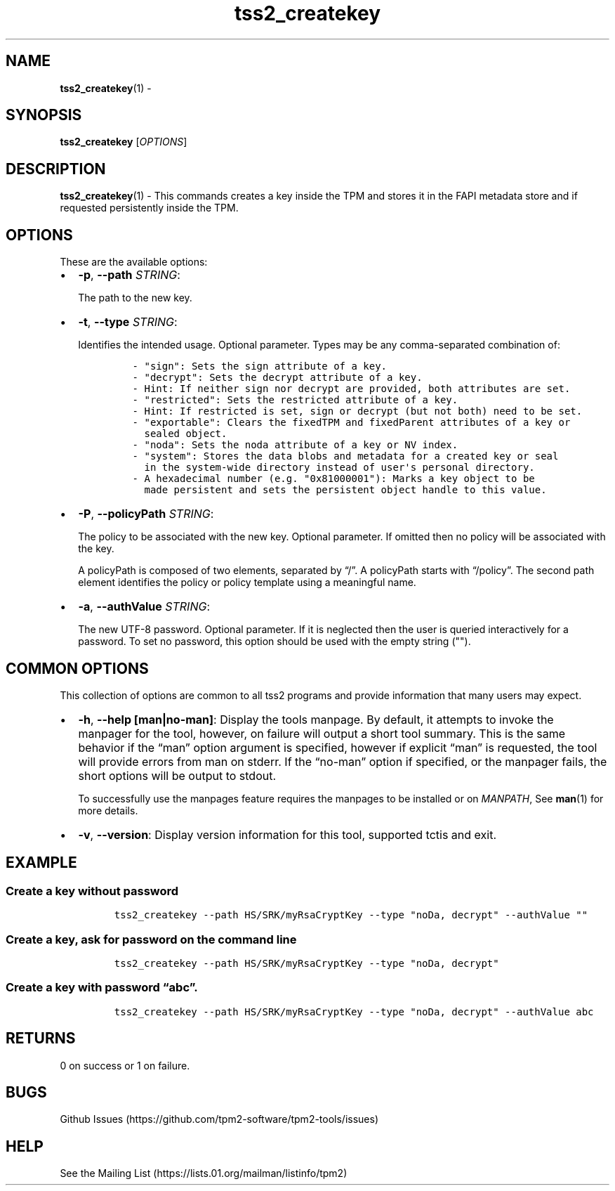 .\" Automatically generated by Pandoc 2.5
.\"
.TH "tss2_createkey" "1" "APRIL 2019" "tpm2\-tools" "General Commands Manual"
.hy
.SH NAME
.PP
\f[B]tss2_createkey\f[R](1) \-
.SH SYNOPSIS
.PP
\f[B]tss2_createkey\f[R] [\f[I]OPTIONS\f[R]]
.SH DESCRIPTION
.PP
\f[B]tss2_createkey\f[R](1) \- This commands creates a key inside the
TPM and stores it in the FAPI metadata store and if requested
persistently inside the TPM.
.SH OPTIONS
.PP
These are the available options:
.IP \[bu] 2
\f[B]\-p\f[R], \f[B]\-\-path\f[R] \f[I]STRING\f[R]:
.RS 2
.PP
The path to the new key.
.RE
.IP \[bu] 2
\f[B]\-t\f[R], \f[B]\-\-type\f[R] \f[I]STRING\f[R]:
.RS 2
.PP
Identifies the intended usage.
Optional parameter.
Types may be any comma\-separated combination of:
.IP
.nf
\f[C]
\- \[dq]sign\[dq]: Sets the sign attribute of a key.
\- \[dq]decrypt\[dq]: Sets the decrypt attribute of a key.
\- Hint: If neither sign nor decrypt are provided, both attributes are set.
\- \[dq]restricted\[dq]: Sets the restricted attribute of a key.
\- Hint: If restricted is set, sign or decrypt (but not both) need to be set.
\- \[dq]exportable\[dq]: Clears the fixedTPM and fixedParent attributes of a key or
  sealed object.
\- \[dq]noda\[dq]: Sets the noda attribute of a key or NV index.
\- \[dq]system\[dq]: Stores the data blobs and metadata for a created key or seal
  in the system\-wide directory instead of user\[aq]s personal directory.
\- A hexadecimal number (e.g. \[dq]0x81000001\[dq]): Marks a key object to be
  made persistent and sets the persistent object handle to this value.
\f[R]
.fi
.RE
.IP \[bu] 2
\f[B]\-P\f[R], \f[B]\-\-policyPath\f[R] \f[I]STRING\f[R]:
.RS 2
.PP
The policy to be associated with the new key.
Optional parameter.
If omitted then no policy will be associated with the key.
.PP
A policyPath is composed of two elements, separated by \[lq]/\[rq].
A policyPath starts with \[lq]/policy\[rq].
The second path element identifies the policy or policy template using a
meaningful name.
.RE
.IP \[bu] 2
\f[B]\-a\f[R], \f[B]\-\-authValue\f[R] \f[I]STRING\f[R]:
.RS 2
.PP
The new UTF\-8 password.
Optional parameter.
If it is neglected then the user is queried interactively for a
password.
To set no password, this option should be used with the empty string
(\[dq]\[dq]).
.RE
.SH COMMON OPTIONS
.PP
This collection of options are common to all tss2 programs and provide
information that many users may expect.
.IP \[bu] 2
\f[B]\-h\f[R], \f[B]\-\-help [man|no\-man]\f[R]: Display the tools
manpage.
By default, it attempts to invoke the manpager for the tool, however, on
failure will output a short tool summary.
This is the same behavior if the \[lq]man\[rq] option argument is
specified, however if explicit \[lq]man\[rq] is requested, the tool will
provide errors from man on stderr.
If the \[lq]no\-man\[rq] option if specified, or the manpager fails, the
short options will be output to stdout.
.RS 2
.PP
To successfully use the manpages feature requires the manpages to be
installed or on \f[I]MANPATH\f[R], See \f[B]man\f[R](1) for more
details.
.RE
.IP \[bu] 2
\f[B]\-v\f[R], \f[B]\-\-version\f[R]: Display version information for
this tool, supported tctis and exit.
.SH EXAMPLE
.SS Create a key without password
.IP
.nf
\f[C]
tss2_createkey \-\-path HS/SRK/myRsaCryptKey \-\-type \[dq]noDa, decrypt\[dq] \-\-authValue \[dq]\[dq]
\f[R]
.fi
.SS Create a key, ask for password on the command line
.IP
.nf
\f[C]
tss2_createkey \-\-path HS/SRK/myRsaCryptKey \-\-type \[dq]noDa, decrypt\[dq]
\f[R]
.fi
.SS Create a key with password \[lq]abc\[rq].
.IP
.nf
\f[C]
tss2_createkey \-\-path HS/SRK/myRsaCryptKey \-\-type \[dq]noDa, decrypt\[dq] \-\-authValue abc
\f[R]
.fi
.SH RETURNS
.PP
0 on success or 1 on failure.
.SH BUGS
.PP
Github Issues (https://github.com/tpm2-software/tpm2-tools/issues)
.SH HELP
.PP
See the Mailing List (https://lists.01.org/mailman/listinfo/tpm2)
